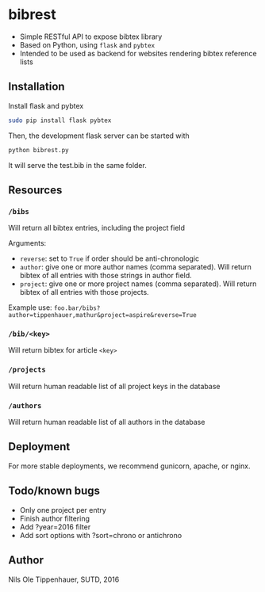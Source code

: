 * bibrest
- Simple RESTful API to expose bibtex library
- Based on Python, using =flask= and =pybtex=
- Intended to be used as backend for websites rendering bibtex reference lists 

** Installation
Install flask and pybtex

#+begin_src bash
sudo pip install flask pybtex
#+end_src

Then, the development flask server can be started with

#+begin_src bash
python bibrest.py
#+end_src

It will serve the test.bib in the same folder. 

** Resources
*** =/bibs=
Will return all bibtex entries, including the project field

Arguments:
- =reverse=: set to =True= if order should be anti-chronologic
- =author=: give one or more author names (comma separated). Will return bibtex of all entries with those strings in author field.
- =project=: give one or more project names (comma separated). Will return bibtex of all entries with those projects.
Example use:
=foo.bar/bibs?author=tippenhauer,mathur&project=aspire&reverse=True=
*** =/bib/<key>=
Will return bibtex for article =<key>=

*** =/projects=
Will return human readable list of all project keys in the database

*** =/authors=
Will return human readable list of all authors in the database
** Deployment
For more stable deployments, we recommend gunicorn, apache, or nginx.

** Todo/known bugs
- Only one project per entry
- Finish author filtering
- Add ?year=2016 filter
- Add sort options with ?sort=chrono or antichrono
** Author
Nils Ole Tippenhauer, SUTD, 2016
